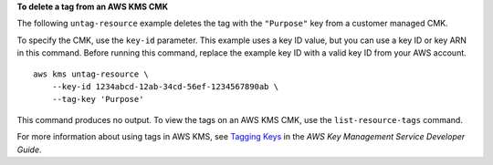 **To delete a tag from an AWS KMS CMK**

The following ``untag-resource`` example deletes the tag with the ``"Purpose"`` key from a customer managed CMK. 

To specify the CMK, use the ``key-id`` parameter. This example uses a key ID value, but you can use a key ID or key ARN in this command. Before running this command, replace the example key ID with a valid key ID from your AWS account. ::

    aws kms untag-resource \
        --key-id 1234abcd-12ab-34cd-56ef-1234567890ab \
        --tag-key 'Purpose'

This command produces no output. To view the tags on an AWS KMS CMK, use the ``list-resource-tags`` command.

For more information about using tags in AWS KMS, see `Tagging Keys <https://docs.aws.amazon.com/kms/latest/developerguide/tagging-keys.html>`__ in the *AWS Key Management Service Developer Guide*.